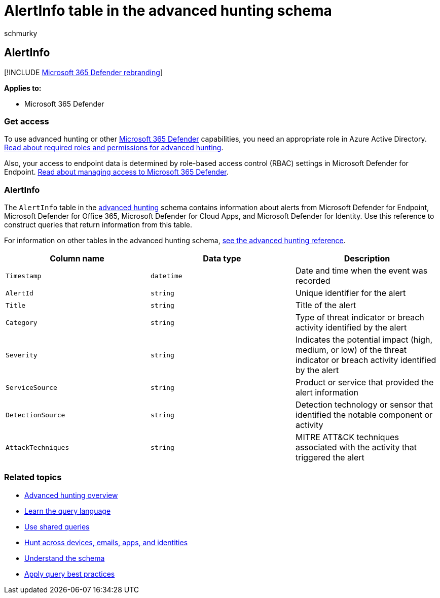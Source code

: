 = AlertInfo table in the advanced hunting schema
:audience: ITPro
:author: schmurky
:description: Learn about alert generation events in the AlertInfo table of the advanced hunting schema
:f1.keywords: ["NOCSH"]
:keywords: advanced hunting, threat hunting, cyber threat hunting, Microsoft 365 Defender, microsoft 365, m365, search, query, telemetry, schema reference, kusto, table, column, data type, description, AlertInfo, alert, severity, category, MITRE, ATT&CK, Microsoft Defender for Endpoint, Microsoft Defender for Office 365, Microsoft Defender for Cloud Apps, and Microsoft Defender for Identity
:manager: dansimp
:ms.author: maccruz
:ms.collection: m365-security-compliance
:ms.localizationpriority: medium
:ms.mktglfcycl: deploy
:ms.pagetype: security
:ms.service: microsoft-365-security
:ms.sitesec: library
:ms.subservice: m365d
:ms.topic: article
:search.appverid: met150
:search.product: eADQiWindows 10XVcnh

== AlertInfo

[!INCLUDE xref:../includes/microsoft-defender.adoc[Microsoft 365 Defender rebranding]]

*Applies to:*

* Microsoft 365 Defender

=== Get access

To use advanced hunting or other xref:microsoft-365-defender.adoc[Microsoft 365 Defender] capabilities, you need an appropriate role in Azure Active Directory.
xref:custom-roles.adoc[Read about required roles and permissions for advanced hunting].

Also, your access to endpoint data is determined by role-based access control (RBAC) settings in Microsoft Defender for Endpoint.
xref:m365d-permissions.adoc[Read about managing access to Microsoft 365 Defender].

=== AlertInfo

The `AlertInfo` table in the xref:advanced-hunting-overview.adoc[advanced hunting] schema contains information about alerts from Microsoft  Defender for Endpoint, Microsoft Defender for Office 365, Microsoft Defender for Cloud Apps, and Microsoft Defender for Identity.
Use this reference to construct queries that return information from this table.

For information on other tables in the advanced hunting schema, xref:advanced-hunting-schema-tables.adoc[see the advanced hunting reference].

|===
| Column name | Data type | Description

| `Timestamp`
| `datetime`
| Date and time when the event was recorded

| `AlertId`
| `string`
| Unique identifier for the alert

| `Title`
| `string`
| Title of the alert

| `Category`
| `string`
| Type of threat indicator or breach activity identified by the alert

| `Severity`
| `string`
| Indicates the potential impact (high, medium, or low) of the threat indicator or breach activity identified by the alert

| `ServiceSource`
| `string`
| Product or service that provided the alert information

| `DetectionSource`
| `string`
| Detection technology or sensor that identified the notable component or activity

| `AttackTechniques`
| `string`
| MITRE ATT&CK techniques associated with the activity that triggered the alert
|===

=== Related topics

* xref:advanced-hunting-overview.adoc[Advanced hunting overview]
* xref:advanced-hunting-query-language.adoc[Learn the query language]
* xref:advanced-hunting-shared-queries.adoc[Use shared queries]
* xref:advanced-hunting-query-emails-devices.adoc[Hunt across devices, emails, apps, and identities]
* xref:advanced-hunting-schema-tables.adoc[Understand the schema]
* xref:advanced-hunting-best-practices.adoc[Apply query best practices]
